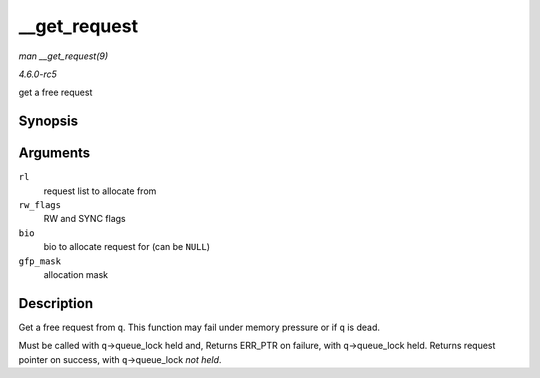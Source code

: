 .. -*- coding: utf-8; mode: rst -*-

.. _API---get-request:

=============
__get_request
=============

*man __get_request(9)*

*4.6.0-rc5*

get a free request


Synopsis
========

.. c:function:: struct request * __get_request( struct request_list * rl, int rw_flags, struct bio * bio, gfp_t gfp_mask )

Arguments
=========

``rl``
    request list to allocate from

``rw_flags``
    RW and SYNC flags

``bio``
    bio to allocate request for (can be ``NULL``)

``gfp_mask``
    allocation mask


Description
===========

Get a free request from ``q``. This function may fail under memory
pressure or if ``q`` is dead.

Must be called with ``q``->queue_lock held and, Returns ERR_PTR on
failure, with ``q``->queue_lock held. Returns request pointer on
success, with ``q``->queue_lock *not held*.


.. ------------------------------------------------------------------------------
.. This file was automatically converted from DocBook-XML with the dbxml
.. library (https://github.com/return42/sphkerneldoc). The origin XML comes
.. from the linux kernel, refer to:
..
.. * https://github.com/torvalds/linux/tree/master/Documentation/DocBook
.. ------------------------------------------------------------------------------
